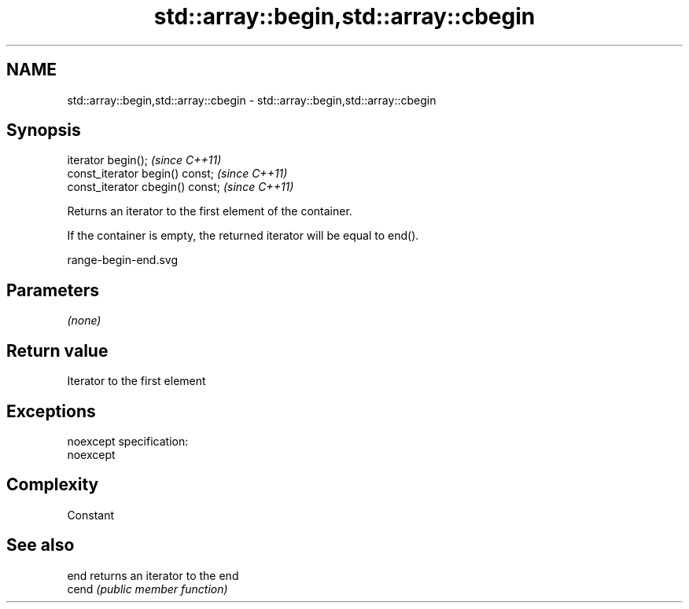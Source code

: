 .TH std::array::begin,std::array::cbegin 3 "Nov 25 2015" "2.0 | http://cppreference.com" "C++ Standard Libary"
.SH NAME
std::array::begin,std::array::cbegin \- std::array::begin,std::array::cbegin

.SH Synopsis
   iterator begin();               \fI(since C++11)\fP
   const_iterator begin() const;   \fI(since C++11)\fP
   const_iterator cbegin() const;  \fI(since C++11)\fP

   Returns an iterator to the first element of the container.

   If the container is empty, the returned iterator will be equal to end().

   range-begin-end.svg

.SH Parameters

   \fI(none)\fP

.SH Return value

   Iterator to the first element

.SH Exceptions

   noexcept specification:  
   noexcept
     

.SH Complexity

   Constant

.SH See also

   end  returns an iterator to the end
   cend \fI(public member function)\fP 
